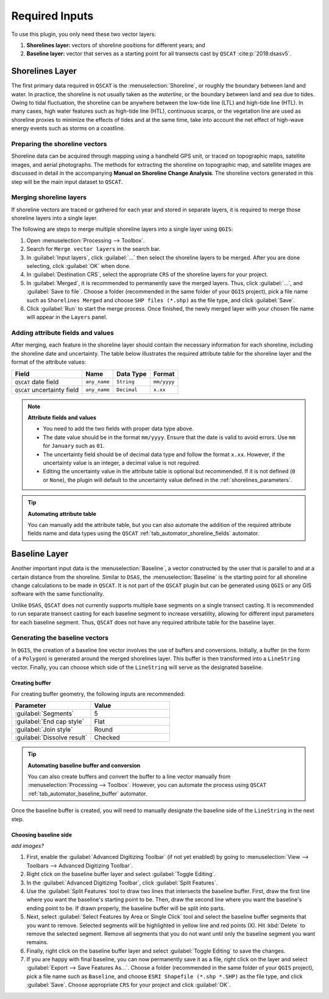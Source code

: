 .. _plugin_required_inputs:

***************
Required Inputs
***************

To use this plugin, you only need these two vector layers:

#. **Shorelines layer:** vectors of shoreline positions for different years; and 
#. **Baseline layer:** vector that serves as a starting point for all transects cast by ``QSCAT`` :cite:p:`2018:dsasv5`.

.. _plugin_required_inputs_shorelines:

Shorelines Layer
================

The first primary data required in ``QSCAT`` is the :menuselection:`Shoreline`, or roughly the boundary between land and water. In practice, the shoreline is not usually taken as the `waterline`, or the boundary between land and sea due to tides. Owing to tidal fluctuation, the shoreline can be anywhere between the low-tide line (LTL) and high-tide line (HTL). In many cases, high water features such as high-tide line (HTL), continuous scarps, or the vegetation line are used as shoreline proxies to minimize the effects of tides and at the same time, take into account the net effect of high-wave energy events such as storms on a coastline.

Preparing the shoreline vectors
-------------------------------

Shoreline data can be acquired through mapping using a handheld GPS unit, or traced on topographic maps, satellite images, and aerial photographs. The methods for extracting the shoreline on topographic map, and satellite images are discussed in detail in the accompanying **Manual on Shoreline Change Analysis**. The shoreline vectors generated in this step will be the main input dataset to ``QSCAT``.

Merging shoreline layers
------------------------

If shoreline vectors are traced or gathered for each year and stored in separate layers, it is required to merge those shoreline layers into a single layer.

The following are steps to merge multiple shoreline layers into a single layer using ``QGIS``:

#. Open |toolbox| :menuselection:`Processing --> Toolbox`.
#. Search for ``Merge vector layers`` in the search bar.
#. In :guilabel:`Input layers`, click :guilabel:`...` then select the shoreline layers to be merged. After you are done selecting, click :guilabel:`OK` when done.
#. In :guilabel:`Destination CRS`, select the appropriate ``CRS`` of the shoreline layers for your project.
#. In :guilabel:`Merged`, it is recommended to permanently save the merged layers. Thus, click :guilabel:`...`, and :guilabel:`Save to file`. Choose a folder (recommended in the same folder of your ``QGIS`` project), pick a file name such as ``Shorelines Merged`` and choose ``SHP files (*.shp)`` as the file type, and click :guilabel:`Save`.
#. Click :guilabel:`Run` to start the merge process. Once finished, the newly merged layer with your chosen file name will appear in the ``Layers`` panel.

Adding attribute fields and values
----------------------------------

After merging, each feature in the shoreline layer should contain the necessary information for each shoreline, including the shoreline date and uncertainty. The table below illustrates the required attribute table for the shoreline layer and the format of the attribute values:

=========================== ============ =========== ===========
Field                       Name         Data Type   Format
=========================== ============ =========== ===========
``QSCAT`` date field        ``any_name`` ``String``  ``mm/yyyy``
``QSCAT`` uncertainty field ``any_name`` ``Decimal`` ``x.xx``
=========================== ============ =========== ===========

.. note:: **Attribute fields and values**
    
    * You need to add the two fields with proper data type above.
    * The date value should be in the format ``mm/yyyy``. Ensure that the date is valid to avoid errors. Use ``mm`` for ``January`` such as ``01``.
    * The uncertainty field should be of decimal data type and follow the format ``x.xx``. However, if the uncertainty value is an integer, a decimal value is not required.
    * Editing the uncertainty value in the attribute table is optional but recommended. If it is not defined (``0`` or ``None``), the plugin will default to the uncertainty value defined in the :ref:`shorelines_parameters`.

.. tip:: **Automating attribute table**

   You can manually add the attribute table, but you can also automate the addition of the required attribute fields name and data types using the ``QSCAT`` :ref:`tab_automator_shoreline_fields` automator.

.. _plugin_required_inputs_baseline:

Baseline Layer
==============

Another important input data is the :menuselection:`Baseline`, a vector constructed by the user that is parallel to and at a certain distance from the shoreline. Similar to ``DSAS``, the :menuselection:`Baseline` is the starting point for all shoreline change calculations to be made in ``QSCAT``.  It is not part of the ``QSCAT`` plugin but can be generated using ``QGIS`` or any GIS software with the same functionality.

Unlike ``DSAS``, ``QSCAT`` does not currently supports multiple base segments on a single transect casting. It is recommended to run separate transect casting for each baseline segment to increase versatility, allowing for different input parameters for each baseline segment. Thus, ``QSCAT`` does not have any required attribute table for the baseline layer.

Generating the baseline vectors
-------------------------------

In ``QGIS``, the creation of a baseline line vector involves the use of buffers and conversions. Initially, a buffer (in the form of a ``Polygon``) is generated around the merged shorelines layer. This buffer is then transformed into a ``LineString`` vector. Finally, you can choose which side of the ``LineString`` will serve as the designated baseline.

Creating buffer
...............

For creating buffer geometry, the following inputs are recommended:

.. list-table:: 
   :header-rows: 1
   :widths: 50 50

   * - Parameter
     - Value
   * - :guilabel:`Segments`
     - 5
   * - :guilabel:`End cap style`
     - Flat
   * - :guilabel:`Join style` 
     - Round
   * - |checkbox| :guilabel:`Dissolve result`
     - Checked

.. tip:: **Automating baseline buffer and conversion**

   You can also create buffers and convert the buffer to a line vector manually from :menuselection:`Processing --> Toolbox`. However, you can automate the process using ``QSCAT`` :ref:`tab_automator_baseline_buffer` automator.

Once the baseline buffer is created, you will need to manually designate the baseline side of the ``LineString`` in the next step.

Choosing baseline side
.......................

*add images?*

#. First, enable the |checkbox| :guilabel:`Advanced Digitizing Toolbar` (if not yet enabled) by going to :menuselection:`View --> Toolbars --> Advanced Digitizing Toolbar`.
#. Right click on the baseline buffer layer and select |toggleEditing| :guilabel:`Toggle Editing`.
#. In the :guilabel:`Advanced Digitizing Toolbar`, click :guilabel:`Split Features`.
#. Use the |splitFeatures| :guilabel:`Split Features` tool to draw two lines that intersects the baseline buffer. First, draw the first line where you want the baseline's starting point to be. Then, draw the second line where you want the baseline's ending point to be. If drawn properly, the baseline buffer will be split into parts.
#. Next, select |selectFeatures| :guilabel:`Select Features by Area or Single Click` tool and select the baseline buffer segments that you want to remove. Selected segments will be highlighted in yellow line and red points (X). Hit :kbd:`Delete` to remove the selected segment. Remove all segments that you do not want until only the baseline segment you want remains.
#. Finally, right click on the baseline buffer layer and select |toggleEditing| :guilabel:`Toggle Editing` to save the changes.
#. If you are happy with final baseline, you can now permanently save it as a file, right click on the layer and select :guilabel:`Export --> Save Features As...`. Choose a folder (recommended in the same folder of your ``QGIS`` project), pick a file name such as ``Baseline``, and choose ``ESRI Shapefile (*.shp *.SHP)`` as the file type, and click :guilabel:`Save`. Choose appropriate ``CRS`` for your project and click :guilabel:`OK`.


.. |selectFeatures| image:: /img/action-select-features.png
   :width: 1.5em
.. |toggleEditing| image:: /img/action-toggle-editing.png
   :width: 1.5em
.. |splitFeatures| image:: /img/action-split-features.png
   :width: 1.5em

.. |checkbox| image:: /img/checkbox.png
   :width: 1.3em
.. |toolbox| image:: /img/toolbox.png
   :width: 1.3em